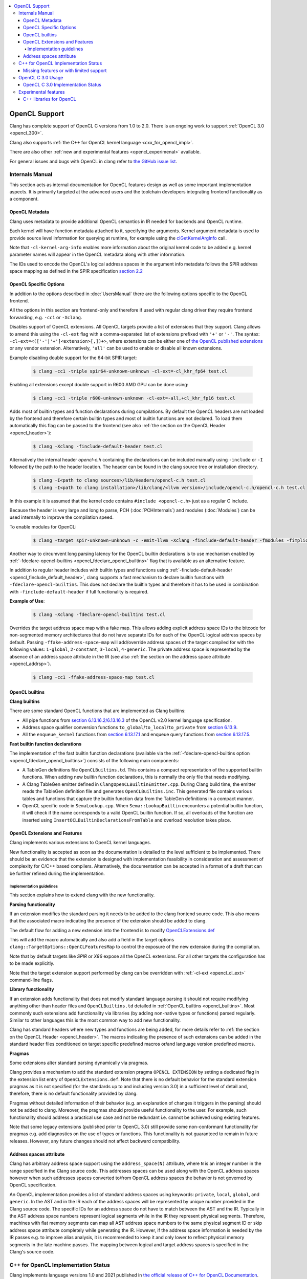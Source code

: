 .. raw:: html

  <style type="text/css">
    .none { background-color: #FFCCCC }
    .part { background-color: #FFFF99 }
    .good { background-color: #CCFF99 }
  </style>

.. role:: none
.. role:: part
.. role:: good

.. contents::
   :local:

==================
OpenCL Support
==================

Clang has complete support of OpenCL C versions from 1.0 to 2.0.
There is an ongoing work to support :ref:`OpenCL 3.0 <opencl_300>`.

Clang also supports :ref:`the C++ for OpenCL kernel language <cxx_for_opencl_impl>`.

There are also other :ref:`new and experimental features <opencl_experimenal>`
available.

For general issues and bugs with OpenCL in clang refer to `the GitHub issue
list
<https://github.com/llvm/llvm-project/issues?q=is%3Aopen+is%3Aissue+label%3Aopencl>`__.

Internals Manual
================

This section acts as internal documentation for OpenCL features design
as well as some important implementation aspects. It is primarily targeted
at the advanced users and the toolchain developers integrating frontend
functionality as a component.

OpenCL Metadata
---------------

Clang uses metadata to provide additional OpenCL semantics in IR needed for
backends and OpenCL runtime.

Each kernel will have function metadata attached to it, specifying the arguments.
Kernel argument metadata is used to provide source level information for querying
at runtime, for example using the `clGetKernelArgInfo
<https://www.khronos.org/registry/OpenCL/specs/opencl-1.2.pdf#167>`_
call.

Note that ``-cl-kernel-arg-info`` enables more information about the original
kernel code to be added e.g. kernel parameter names will appear in the OpenCL
metadata along with other information.

The IDs used to encode the OpenCL's logical address spaces in the argument info
metadata follows the SPIR address space mapping as defined in the SPIR
specification `section 2.2
<https://www.khronos.org/registry/spir/specs/spir_spec-2.0.pdf#18>`_

OpenCL Specific Options
-----------------------

In addition to the options described in :doc:`UsersManual` there are the
following options specific to the OpenCL frontend.

All the options in this section are frontend-only and therefore if used
with regular clang driver they require frontend forwarding, e.g. ``-cc1``
or ``-Xclang``.

.. _opencl_cl_ext:

.. option:: -cl-ext

Disables support of OpenCL extensions. All OpenCL targets provide a list
of extensions that they support. Clang allows to amend this using the ``-cl-ext``
flag with a comma-separated list of extensions prefixed with ``'+'`` or ``'-'``.
The syntax: ``-cl-ext=<(['-'|'+']<extension>[,])+>``,  where extensions
can be either one of `the OpenCL published extensions
<https://www.khronos.org/registry/OpenCL>`_
or any vendor extension. Alternatively, ``'all'`` can be used to enable
or disable all known extensions.

Example disabling double support for the 64-bit SPIR target:

   .. code-block:: console

     $ clang -cc1 -triple spir64-unknown-unknown -cl-ext=-cl_khr_fp64 test.cl

Enabling all extensions except double support in R600 AMD GPU can be done using:

   .. code-block:: console

     $ clang -cc1 -triple r600-unknown-unknown -cl-ext=-all,+cl_khr_fp16 test.cl

.. _opencl_finclude_default_header:

.. option:: -finclude-default-header

Adds most of builtin types and function declarations during compilations. By
default the OpenCL headers are not loaded by the frontend and therefore certain
builtin types and most of builtin functions are not declared. To load them
automatically this flag can be passed to the frontend (see also :ref:`the
section on the OpenCL Header <opencl_header>`):

   .. code-block:: console

     $ clang -Xclang -finclude-default-header test.cl

Alternatively the internal header `opencl-c.h` containing the declarations
can be included manually using ``-include`` or ``-I`` followed by the path
to the header location. The header can be found in the clang source tree or
installation directory.

   .. code-block:: console

     $ clang -I<path to clang sources>/lib/Headers/opencl-c.h test.cl
     $ clang -I<path to clang installation>/lib/clang/<llvm version>/include/opencl-c.h/opencl-c.h test.cl

In this example it is assumed that the kernel code contains
``#include <opencl-c.h>`` just as a regular C include.

Because the header is very large and long to parse, PCH (:doc:`PCHInternals`)
and modules (:doc:`Modules`) can be used internally to improve the compilation
speed.

To enable modules for OpenCL:

   .. code-block:: console

     $ clang -target spir-unknown-unknown -c -emit-llvm -Xclang -finclude-default-header -fmodules -fimplicit-module-maps -fmodules-cache-path=<path to the generated module> test.cl

Another way to circumvent long parsing latency for the OpenCL builtin
declarations is to use mechanism enabled by :ref:`-fdeclare-opencl-builtins
<opencl_fdeclare_opencl_builtins>` flag that is available as an alternative
feature.

.. _opencl_fdeclare_opencl_builtins:

.. option:: -fdeclare-opencl-builtins

In addition to regular header includes with builtin types and functions using
:ref:`-finclude-default-header <opencl_finclude_default_header>`, clang
supports a fast mechanism to declare builtin functions with
``-fdeclare-opencl-builtins``. This does not declare the builtin types and
therefore it has to be used in combination with ``-finclude-default-header``
if full functionality is required.

**Example of Use**:

    .. code-block:: console

      $ clang -Xclang -fdeclare-opencl-builtins test.cl

.. _opencl_fake_address_space_map:

.. option:: -ffake-address-space-map

Overrides the target address space map with a fake map.
This allows adding explicit address space IDs to the bitcode for non-segmented
memory architectures that do not have separate IDs for each of the OpenCL
logical address spaces by default. Passing ``-ffake-address-space-map`` will
add/override address spaces of the target compiled for with the following values:
``1-global``, ``2-constant``, ``3-local``, ``4-generic``. The private address
space is represented by the absence of an address space attribute in the IR (see
also :ref:`the section on the address space attribute <opencl_addrsp>`).

   .. code-block:: console

     $ clang -cc1 -ffake-address-space-map test.cl

.. _opencl_builtins:

OpenCL builtins
---------------

**Clang builtins**

There are some standard OpenCL functions that are implemented as Clang builtins:

- All pipe functions from `section 6.13.16.2/6.13.16.3
  <https://www.khronos.org/registry/cl/specs/opencl-2.0-openclc.pdf#160>`_ of
  the OpenCL v2.0 kernel language specification.

- Address space qualifier conversion functions ``to_global``/``to_local``/``to_private``
  from `section 6.13.9
  <https://www.khronos.org/registry/cl/specs/opencl-2.0-openclc.pdf#101>`_.

- All the ``enqueue_kernel`` functions from `section 6.13.17.1
  <https://www.khronos.org/registry/cl/specs/opencl-2.0-openclc.pdf#164>`_ and
  enqueue query functions from `section 6.13.17.5
  <https://www.khronos.org/registry/cl/specs/opencl-2.0-openclc.pdf#171>`_.

**Fast builtin function declarations**

The implementation of the fast builtin function declarations (available via the
:ref:`-fdeclare-opencl-builtins option <opencl_fdeclare_opencl_builtins>`) consists
of the following main components:

- A TableGen definitions file ``OpenCLBuiltins.td``.  This contains a compact
  representation of the supported builtin functions.  When adding new builtin
  function declarations, this is normally the only file that needs modifying.

- A Clang TableGen emitter defined in ``ClangOpenCLBuiltinEmitter.cpp``.  During
  Clang build time, the emitter reads the TableGen definition file and
  generates ``OpenCLBuiltins.inc``.  This generated file contains various tables
  and functions that capture the builtin function data from the TableGen
  definitions in a compact manner.

- OpenCL specific code in ``SemaLookup.cpp``.  When ``Sema::LookupBuiltin``
  encounters a potential builtin function, it will check if the name corresponds
  to a valid OpenCL builtin function.  If so, all overloads of the function are
  inserted using ``InsertOCLBuiltinDeclarationsFromTable`` and overload
  resolution takes place.

OpenCL Extensions and Features
------------------------------

Clang implements various extensions to OpenCL kernel languages.

New functionality is accepted as soon as the documentation is detailed to the
level sufficient to be implemented. There should be an evidence that the
extension is designed with implementation feasibility in consideration and
assessment of complexity for C/C++ based compilers. Alternatively, the
documentation can be accepted in a format of a draft that can be further
refined during the implementation.

Implementation guidelines
^^^^^^^^^^^^^^^^^^^^^^^^^

This section explains how to extend clang with the new functionality.

**Parsing functionality**

If an extension modifies the standard parsing it needs to be added to
the clang frontend source code. This also means that the associated macro
indicating the presence of the extension should be added to clang.

The default flow for adding a new extension into the frontend is to
modify `OpenCLExtensions.def
<https://github.com/llvm/llvm-project/blob/main/clang/include/clang/Basic/OpenCLExtensions.def>`_

This will add the macro automatically and also add a field in the target
options ``clang::TargetOptions::OpenCLFeaturesMap`` to control the exposure
of the new extension during the compilation.

Note that by default targets like `SPIR` or `X86` expose all the OpenCL
extensions. For all other targets the configuration has to be made explicitly.

Note that the target extension support performed by clang can be overridden
with :ref:`-cl-ext <opencl_cl_ext>` command-line flags.

**Library functionality**

If an extension adds functionality that does not modify standard language
parsing it should not require modifying anything other than header files and
``OpenCLBuiltins.td`` detailed in :ref:`OpenCL builtins <opencl_builtins>`.
Most commonly such extensions add functionality via libraries (by adding
non-native types or functions) parsed regularly. Similar to other languages this
is the most common way to add new functionality.

Clang has standard headers where new types and functions are being added,
for more details refer to
:ref:`the section on the OpenCL Header <opencl_header>`. The macros indicating
the presence of such extensions can be added in the standard header files
conditioned on target specific predefined macros or/and language version
predefined macros.

**Pragmas**

Some extensions alter standard parsing dynamically via pragmas.

Clang provides a mechanism to add the standard extension pragma
``OPENCL EXTENSION`` by setting a dedicated flag in the extension list entry of
``OpenCLExtensions.def``. Note that there is no default behavior for the
standard extension pragmas as it is not specified (for the standards up to and
including version 3.0) in a sufficient level of detail and, therefore,
there is no default functionality provided by clang.

Pragmas without detailed information of their behavior (e.g. an explanation of
changes it triggers in the parsing) should not be added to clang. Moreover, the
pragmas should provide useful functionality to the user. For example, such
functionality should address a practical use case and not be redundant i.e.
cannot be achieved using existing features.

Note that some legacy extensions (published prior to OpenCL 3.0) still
provide some non-conformant functionality for pragmas e.g. add diagnostics on
the use of types or functions. This functionality is not guaranteed to remain in
future releases. However, any future changes should not affect backward
compatibility.

.. _opencl_addrsp:

Address spaces attribute
------------------------

Clang has arbitrary address space support using the ``address_space(N)``
attribute, where ``N`` is an integer number in the range specified in the
Clang source code. This addresses spaces can be used along with the OpenCL
address spaces however when such addresses spaces converted to/from OpenCL
address spaces the behavior is not governed by OpenCL specification.

An OpenCL implementation provides a list of standard address spaces using
keywords: ``private``, ``local``, ``global``, and ``generic``. In the AST and
in the IR each of the address spaces will be represented by unique number
provided in the Clang source code. The specific IDs for an address space do not
have to match between the AST and the IR. Typically in the AST address space
numbers represent logical segments while in the IR they represent physical
segments.
Therefore, machines with flat memory segments can map all AST address space
numbers to the same physical segment ID or skip address space attribute
completely while generating the IR. However, if the address space information
is needed by the IR passes e.g. to improve alias analysis, it is recommended
to keep it and only lower to reflect physical memory segments in the late
machine passes. The mapping between logical and target address spaces is
specified in the Clang's source code.

.. _cxx_for_opencl_impl:

C++ for OpenCL Implementation Status
====================================

Clang implements language versions 1.0 and 2021 published in `the official
release of C++ for OpenCL Documentation
<https://github.com/KhronosGroup/OpenCL-Docs/releases/tag/cxxforopencl-docrev2021.12>`_.

Limited support of experimental C++ libraries is described in the :ref:`experimental features <opencl_experimenal>`.

GitHub issues for this functionality are typically prefixed
with '[C++4OpenCL]' - click `here
<https://github.com/llvm/llvm-project/issues?q=is%3Aissue+is%3Aopen+%5BC%2B%2B4OpenCL%5D>`__
to view the full bug list.


Missing features or with limited support
----------------------------------------

- Support of C++ for OpenCL 2021 is currently in experimental phase. Refer to
  :ref:`OpenCL 3.0 status <opencl_300>` for details of common missing
  functionality from OpenCL 3.0.

- IR generation for non-trivial global destructors is incomplete (See:
  `PR48047 <https://llvm.org/PR48047>`_).

- Support of `destrutors with non-default address spaces
  <https://www.khronos.org/opencl/assets/CXX_for_OpenCL.html#_construction_initialization_and_destruction>`_
  is incomplete (See: `D109609 <https://reviews.llvm.org/D109609>`_).

.. _opencl_300:

OpenCL C 3.0 Usage
==================

OpenCL C 3.0 language standard makes most OpenCL C 2.0 features optional. Optional
functionality in OpenCL C 3.0 is indicated with the presence of feature-test macros
(list of feature-test macros is `here <https://www.khronos.org/registry/OpenCL/specs/3.0-unified/html/OpenCL_C.html#features>`__).
Command-line flag :ref:`-cl-ext <opencl_cl_ext>` can be used to override features supported by a target.

For cases when there is an associated extension for a specific feature (fp64 and 3d image writes)
user should specify both (extension and feature) in command-line flag:

   .. code-block:: console

     $ clang -cc1 -cl-std=CL3.0 -cl-ext=+cl_khr_fp64,+__opencl_c_fp64 ...
     $ clang -cc1 -cl-std=CL3.0 -cl-ext=-cl_khr_fp64,-__opencl_c_fp64 ...


OpenCL C 3.0 Implementation Status
----------------------------------

The following table provides an overview of features in OpenCL C 3.0 and their
implementation status.

+------------------------------+-------------------------+-----------------------------------------+----------------------+----------------------------------------------------------------------------------------------+
| Category                     | Feature                                                           | Status               | Reviews                                                                                      |
+==============================+=========================+=========================================+======================+==============================================================================================+
| Command line interface       | New value for ``-cl-std`` flag                                    | :good:`done`         | https://reviews.llvm.org/D88300                                                              |
+------------------------------+-------------------------+-----------------------------------------+----------------------+----------------------------------------------------------------------------------------------+
| Predefined macros            | New version macro                                                 | :good:`done`         | https://reviews.llvm.org/D88300                                                              |
+------------------------------+-------------------------+-----------------------------------------+----------------------+----------------------------------------------------------------------------------------------+
| Predefined macros            | Feature macros                                                    | :good:`done`         | https://reviews.llvm.org/D95776                                                              |
+------------------------------+-------------------------+-----------------------------------------+----------------------+----------------------------------------------------------------------------------------------+
| Feature optionality          | Generic address space                                             | :good:`done`         | https://reviews.llvm.org/D95778 and https://reviews.llvm.org/D103401                         |
+------------------------------+-------------------------+-----------------------------------------+----------------------+----------------------------------------------------------------------------------------------+
| Feature optionality          | Builtin function overloads with generic address space             | :good:`done`         | https://reviews.llvm.org/D105526                                                             |
+------------------------------+-------------------------+-----------------------------------------+----------------------+----------------------------------------------------------------------------------------------+
| Feature optionality          | Program scope variables in global memory                          | :good:`done`         | https://reviews.llvm.org/D103191                                                             |
+------------------------------+-------------------------+-----------------------------------------+----------------------+----------------------------------------------------------------------------------------------+
| Feature optionality          | 3D image writes including builtin functions                       | :part:`worked on`    | https://reviews.llvm.org/D106260 (frontend)                                                  |
+------------------------------+-------------------------+-----------------------------------------+----------------------+----------------------------------------------------------------------------------------------+
| Feature optionality          | read_write images including builtin functions                     | :part:`worked on`    | https://reviews.llvm.org/D104915 (frontend) and https://reviews.llvm.org/D107539 (functions) |
+------------------------------+-------------------------+-----------------------------------------+----------------------+----------------------------------------------------------------------------------------------+
| Feature optionality          | C11 atomics memory scopes, ordering and builtin function          | :good:`done`         | https://reviews.llvm.org/D106111                                                             |
+------------------------------+-------------------------+-----------------------------------------+----------------------+----------------------------------------------------------------------------------------------+
| Feature optionality          | Blocks and Device-side kernel enqueue including builtin functions | :none:`unclaimed`    |                                                                                              |
+------------------------------+-------------------------+-----------------------------------------+----------------------+----------------------------------------------------------------------------------------------+
| Feature optionality          | Pipes including builtin functions                                 | :good:`done`         | https://reviews.llvm.org/D107154 (frontend) and https://reviews.llvm.org/D105858 (functions) |
+------------------------------+-------------------------+-----------------------------------------+----------------------+----------------------------------------------------------------------------------------------+
| Feature optionality          | Work group collective builtin functions                           | :good:`done`         | https://reviews.llvm.org/D105858                                                             |
+------------------------------+-------------------------+-----------------------------------------+----------------------+----------------------------------------------------------------------------------------------+
| Feature optionality          | Image types and builtin functions                                 | :good:`done`         | https://reviews.llvm.org/D103911 (frontend) and https://reviews.llvm.org/D107539 (functions) |
+------------------------------+-------------------------+-----------------------------------------+----------------------+----------------------------------------------------------------------------------------------+
| Feature optionality          | Double precision floating point type                              | :good:`done`         | https://reviews.llvm.org/D96524                                                              |
+------------------------------+-------------------------+-----------------------------------------+----------------------+----------------------------------------------------------------------------------------------+
| New functionality            | RGBA vector components                                            | :good:`done`         | https://reviews.llvm.org/D99969                                                              |
+------------------------------+-------------------------+-----------------------------------------+----------------------+----------------------------------------------------------------------------------------------+
| New functionality            | Subgroup functions                                                | :part:`worked on`    | https://reviews.llvm.org/D105858                                                             |
+------------------------------+-------------------------+-----------------------------------------+----------------------+----------------------------------------------------------------------------------------------+
| New functionality            | Atomic mem scopes: subgroup, all devices including functions      | :part:`worked on`    |  https://reviews.llvm.org/D103241                                                            |
+------------------------------+-------------------------+-----------------------------------------+----------------------+----------------------------------------------------------------------------------------------+

.. _opencl_experimenal:

Experimental features
=====================

Clang provides the following new WIP features for the developers to experiment
and provide early feedback or contribute with further improvements.
Feel free to contact us on `cfe-dev
<https://lists.llvm.org/mailman/listinfo/cfe-dev>`_ or file `a GitHub issue
<https://github.com/llvm/llvm-project/issues/new>`_.

.. _opencl_experimental_cxxlibs:

C++ libraries for OpenCL
------------------------

There is ongoing work to support C++ standard libraries from `LLVM's libcxx
<https://libcxx.llvm.org/>`_ in OpenCL kernel code using C++ for OpenCL mode.

It is currently possible to include `type_traits` from C++17 in the kernel
sources when the following clang extensions are enabled
``__cl_clang_function_pointers`` and ``__cl_clang_variadic_functions``,
see :doc:`LanguageExtensions` for more details. The use of non-conformant
features enabled by the extensions does not expose non-conformant behavior
beyond the compilation i.e. does not get generated in IR or binary.
The extension only appear in metaprogramming
mechanism to identify or verify the properties of types. This allows to provide
the full C++ functionality without a loss of portability. To avoid unsafe use
of the extensions it is recommended that the extensions are disabled directly
after the header include.

**Example of Use**:

The example of kernel code with `type_traits` is illustrated here.

.. code-block:: c++

  #pragma OPENCL EXTENSION __cl_clang_function_pointers : enable
  #pragma OPENCL EXTENSION __cl_clang_variadic_functions : enable
  #include <type_traits>
  #pragma OPENCL EXTENSION __cl_clang_function_pointers : disable
  #pragma OPENCL EXTENSION __cl_clang_variadic_functions : disable

  using sint_type = std::make_signed<unsigned int>::type;

  __kernel void foo() {
    static_assert(!std::is_same<sint_type, unsigned int>::value);
  }

The possible clang invocation to compile the example is as follows:

   .. code-block:: console

     $ clang -I<path to libcxx checkout or installation>/include test.clcpp

Note that `type_traits` is a header only library and therefore no extra
linking step against the standard libraries is required. See full example
in `Compiler Explorer <https://godbolt.org/z/5WbnTfb65>`_.

More OpenCL specific C++ library implementations built on top of libcxx
are available in `libclcxx <https://github.com/KhronosGroup/libclcxx>`_
project.
